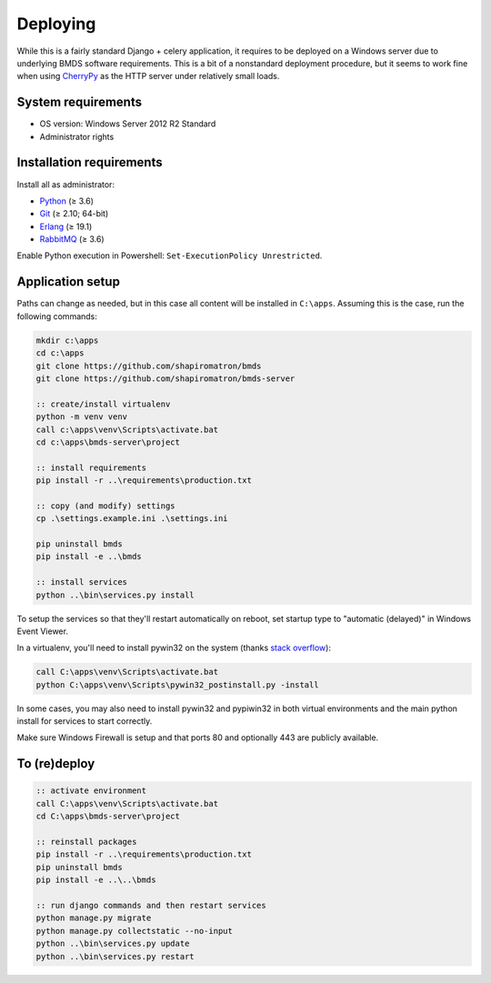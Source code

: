 Deploying
=========

While this is a fairly standard Django + celery application, it requires to be deployed on a Windows server due to underlying BMDS software requirements. This is a bit of a nonstandard deployment procedure, but it seems to work fine when using CherryPy_ as the HTTP server under relatively small loads.

.. _CherryPy: http://cherrypy.org/

System requirements
~~~~~~~~~~~~~~~~~~~

- OS version: Windows Server 2012 R2 Standard
- Administrator rights

Installation requirements
~~~~~~~~~~~~~~~~~~~~~~~~~

Install all as administrator:

- Python_ (≥ 3.6)
- Git_ (≥ 2.10; 64-bit)
- Erlang_ (≥ 19.1)
- RabbitMQ_ (≥ 3.6)

Enable Python execution in Powershell: ``Set-ExecutionPolicy Unrestricted``.

.. _Python: https://www.python.org/downloads/
.. _Git: https://git-scm.com/download/win
.. _Erlang: http://www.erlang.org/downloads
.. _RabbitMQ: http://www.rabbitmq.com/download.html

Application setup
~~~~~~~~~~~~~~~~~

Paths can change as needed, but in this case all content will be installed in ``C:\apps``. Assuming this is the case, run the following commands:

.. code-block:: batch

    mkdir c:\apps
    cd c:\apps
    git clone https://github.com/shapiromatron/bmds
    git clone https://github.com/shapiromatron/bmds-server

    :: create/install virtualenv
    python -m venv venv
    call c:\apps\venv\Scripts\activate.bat
    cd c:\apps\bmds-server\project

    :: install requirements
    pip install -r ..\requirements\production.txt

    :: copy (and modify) settings
    cp .\settings.example.ini .\settings.ini

    pip uninstall bmds
    pip install -e ..\bmds

    :: install services
    python ..\bin\services.py install

To setup the services so that they'll restart automatically on reboot, set startup type to "automatic (delayed)" in Windows Event Viewer.

In a virtualenv, you'll need to install pywin32 on the system (thanks `stack overflow`_):

.. _`stack overflow`: https://stackoverflow.com/a/34942168/906385

.. code-block:: batch

    call C:\apps\venv\Scripts\activate.bat
    python C:\apps\venv\Scripts\pywin32_postinstall.py -install

In some cases, you may also need to install pywin32 and pypiwin32 in both virtual environments and the main python install for services to start correctly.

Make sure Windows Firewall is setup and that ports 80 and optionally 443 are publicly available.


To (re)deploy
~~~~~~~~~~~~~~

.. code-block:: batch

    :: activate environment
    call C:\apps\venv\Scripts\activate.bat
    cd C:\apps\bmds-server\project

    :: reinstall packages
    pip install -r ..\requirements\production.txt
    pip uninstall bmds
    pip install -e ..\..\bmds

    :: run django commands and then restart services
    python manage.py migrate
    python manage.py collectstatic --no-input
    python ..\bin\services.py update
    python ..\bin\services.py restart
